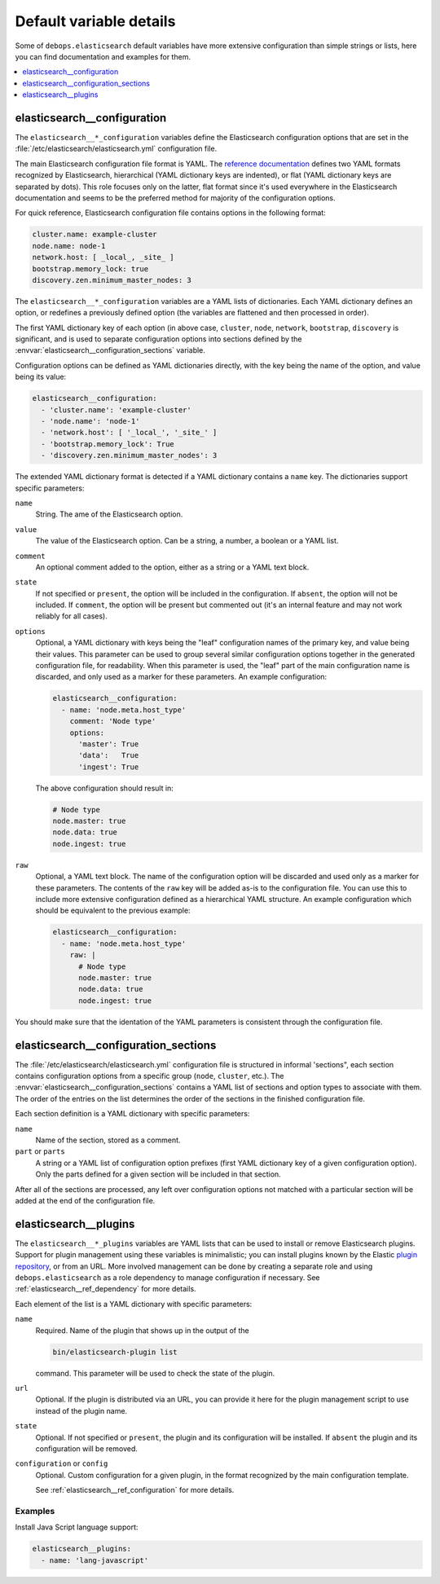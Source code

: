 Default variable details
========================

Some of ``debops.elasticsearch`` default variables have more extensive
configuration than simple strings or lists, here you can find documentation and
examples for them.

.. contents::
   :local:
   :depth: 1


.. _elasticsearch__ref_configuration:

elasticsearch__configuration
----------------------------

The ``elasticsearch__*_configuration`` variables define the Elasticsearch
configuration options that are set in the
:file:`/etc/elasticsearch/elasticsearch.yml` configuration file.

The main Elasticsearch configuration file format is YAML.
The `reference documentation <https://www.elastic.co/guide/en/elasticsearch/reference/current/settings.html>`_
defines two YAML formats recognized by Elasticsearch, hierarchical (YAML
dictionary keys are indented), or flat (YAML dictionary keys are separated by
dots). This role focuses only on the latter, flat format since it's used
everywhere in the Elasticsearch documentation and seems to be the preferred
method for majority of the configuration options.

For quick reference, Elasticsearch configuration file contains options in the
following format:

.. code-block:: yaml

   cluster.name: example-cluster
   node.name: node-1
   network.host: [ _local_, _site_ ]
   bootstrap.memory_lock: true
   discovery.zen.minimum_master_nodes: 3

The ``elasticsearch__*_configuration`` variables are a YAML lists of
dictionaries. Each YAML dictionary defines an option, or redefines a previously
defined option (the variables are flattened and then processed in order).

The first YAML dictionary key of each option (in above case, ``cluster``,
``node``, ``network``, ``bootstrap``, ``discovery`` is significant, and is used
to separate configuration options into sections defined by the
:envvar:`elasticsearch__configuration_sections` variable.

Configuration options can be defined as YAML dictionaries directly, with the
key being the name of the option, and value being its value:

.. code-block:: yaml

   elasticsearch__configuration:
     - 'cluster.name': 'example-cluster'
     - 'node.name': 'node-1'
     - 'network.host': [ '_local_', '_site_' ]
     - 'bootstrap.memory_lock': True
     - 'discovery.zen.minimum_master_nodes': 3

The extended YAML dictionary format is detected if a YAML dictionary contains
a ``name`` key. The dictionaries support specific parameters:

``name``
  String. The ame of the Elasticsearch option.

``value``
  The value of the Elasticsearch option. Can be a string, a number, a boolean
  or a YAML list.

``comment``
  An optional comment added to the option, either as a string or a YAML text
  block.

``state``
  If not specified or ``present``, the option will be included in the
  configuration. If ``absent``, the option will not be included. If
  ``comment``, the option will be present but commented out (it's an internal
  feature and may not work reliably for all cases).

``options``
  Optional, a YAML dictionary with keys being the "leaf" configuration names of
  the primary key, and value being their values. This parameter can be used to
  group several similar configuration options together in the generated
  configuration file, for readability. When this parameter is used, the "leaf"
  part of the main configuration name is discarded, and only used as a marker
  for these parameters. An example configuration:

  .. code-block:: yaml

     elasticsearch__configuration:
       - name: 'node.meta.host_type'
         comment: 'Node type'
         options:
           'master': True
           'data':   True
           'ingest': True

  The above configuration should result in:

  .. code-block:: yaml

     # Node type
     node.master: true
     node.data: true
     node.ingest: true

``raw``
  Optional, a YAML text block. The name of the configuration option will be
  discarded and used only as a marker for these parameters. The contents of the
  ``raw`` key will be added as-is to the configuration file. You can use this
  to include more extensive configuration defined as a hierarchical YAML
  structure. An example configuration which should be equivalent to the
  previous example:

  .. code-block:: yaml

     elasticsearch__configuration:
       - name: 'node.meta.host_type'
         raw: |
           # Node type
           node.master: true
           node.data: true
           node.ingest: true

You should make sure that the identation of the YAML parameters is consistent
through the configuration file.


.. _elasticsearch__ref_configuration_sections:

elasticsearch__configuration_sections
-------------------------------------

The :file:`/etc/elasticsearch/elasticsearch.yml` configuration file is
structured in informal 'sections", each section contains configuration options
from a specific group (``node``, ``cluster``, etc.). The
:envvar:`elasticsearch__configuration_sections` contains a YAML list of
sections and option types to associate with them. The order of the entries on
the list determines the order of the sections in the finished configuration
file.

Each section definition is a YAML dictionary with specific parameters:

``name``
  Name of the section, stored as a comment.

``part`` or ``parts``
  A string or a YAML list of configuration option prefixes (first YAML
  dictionary key of a given configuration option). Only the parts defined for
  a given section will be included in that section.

After all of the sections are processed, any left over configuration options
not matched with a particular section will be added at the end of the
configuration file.


.. _elasticsearch__ref_plugins:

elasticsearch__plugins
----------------------

The ``elasticsearch__*_plugins`` variables are YAML lists that can be used to
install or remove Elasticsearch plugins. Support for plugin management using
these variables is minimalistic; you can install plugins known by the Elastic
`plugin repository <https://www.elastic.co/guide/en/elasticsearch/plugins/current/index.html>`_,
or from an URL. More involved management can be done by creating a separate
role and using ``debops.elasticsearch`` as a role dependency to manage
configuration if necessary. See :ref:`elasticsearch__ref_dependency` for more
details.

Each element of the list is a YAML dictionary with specific parameters:

``name``
  Required. Name of the plugin that shows up in the output of the

  .. code-block:: console

     bin/elasticsearch-plugin list

  command. This parameter will be used to check the state of the plugin.

``url``
  Optional. If the plugin is distributed via an URL, you can provide it here
  for the plugin management script to use instead of the plugin name.

``state``
  Optional. If not specified or ``present``, the plugin and its configuration
  will be installed. If ``absent`` the plugin and its configuration will be
  removed.

``configuration`` or ``config``
  Optional. Custom configuration for a given plugin, in the format recognized
  by the main configuration template.

  See :ref:`elasticsearch__ref_configuration` for more details.

Examples
~~~~~~~~

Install Java Script language support:

.. code-block:: yaml

   elasticsearch__plugins:
     - name: 'lang-javascript'
